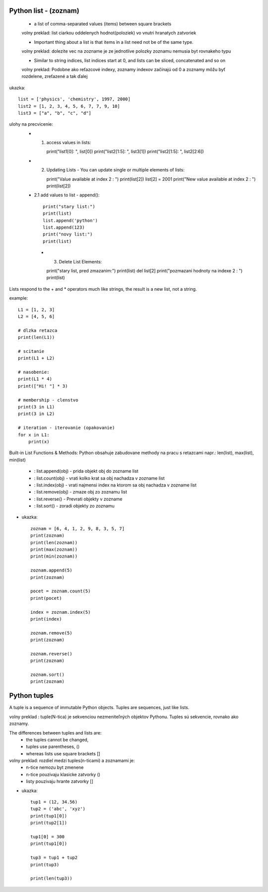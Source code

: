 Python list - (zoznam)
======================

    - a list of comma-separated values (items) between square brackets
    volny preklad: list ciarkou oddelenych hodnot(poloziek) vo vnutri hranatych zatvoriek

    - Important thing about a list is that items in a list need not be of the same type.
    volny preklad: dolezite vec na zozname je ze jednotlive polozky zoznamu nemusia byt rovnakeho typu

    - Similar to string indices, list indices start at 0, and lists can be sliced, concatenated and so on
    volny preklad: Podobne ako reťazcové indexy, zoznamy indexov začínajú od 0 a zoznamy môžu byť rozdelene, zreťazené a tak ďalej

ukazka::

    list = ['physics', 'chemistry', 1997, 2000]
    list2 = [1, 2, 3, 4, 5, 6, 7, 7, 9, 10]
    list3 = ["a", "b", "c", "d"]

ulohy na precvicenie:
 - 1. access values in lists::

      print("list1[0]: ", list[0])
      print("list2[1:5]: ", list3[1])
      print("list2[1:5]: ", list2[2:6])

 - 2. Updating Lists - You can update single or multiple elements of lists::

      print("Value available at index 2 : ")
      print(list[2])
      list[2] = 2001
      print("New value available at index 2 : ")
      print(list[2])

 - 2.1 add values to list - append()::

    print("stary list:")
    print(list)
    list.append('python')
    list.append(123)
    print("novy list:")
    print(list)

  - 3. Delete List Elements::

    print("stary list, pred zmazanim:")
    print(list)
    del list[2]
    print("pozmazani hodnoty na indexe 2 : ")
    print(list)


Lists respond to the + and * operators much like strings, the result is a new list, not a string.

example::

    L1 = [1, 2, 3]
    L2 = [4, 5, 6]

    # dlzka retazca
    print(len(L1))

    # scitanie
    print(L1 + L2)

    # nasobenie:
    print(L1 * 4)
    print(["Hi! "] * 3)

    # membership - clenstvo
    print(3 in L1)
    print(3 in L2)

    # iteration - iterovanie (opakovanie)
    for x in L1:
        print(x)


Built-in List Functions & Methods:
Python obsahuje zabudovane methody na pracu s retazcami
napr.: len(list), max(list), min(list)
 - : list.append(obj) - prida objekt obj do zozname list
 - : list.count(obj) - vrati kolko krat sa obj nachadza v zozname list
 - : list.index(obj) - vrati najmensi index na ktorom sa  obj nachadza v zozname list
 - : list.remove(obj) -  zmaze obj zo zoznamu list
 - : list.reverse() - Prevrati objekty v zozname
 - : list.sort() - zoradi objekty zo zoznamu

- ukazka::

    zoznam = [6, 4, 1, 2, 9, 8, 3, 5, 7]
    print(zoznam)
    print(len(zoznam))
    print(max(zoznam))
    print(min(zoznam))

    zoznam.append(5)
    print(zoznam)

    pocet = zoznam.count(5)
    print(pocet)

    index = zoznam.index(5)
    print(index)

    zoznam.remove(5)
    print(zoznam)

    zoznam.reverse()
    print(zoznam)

    zoznam.sort()
    print(zoznam)

Python tuples
=============

A tuple is a sequence of immutable Python objects.
Tuples are sequences, just like lists.

volny preklad : tuple(N-tica) je sekvenciou nezmeniteľných objektov Pythonu. Tuples sú sekvencie, rovnako ako zoznamy.

The differences between tuples and lists are:
      - the tuples cannot be changed,
      - tuples use parentheses, ()
      - whereas lists use square brackets []

volny preklad:  rozdiel medzi tuples(n-ticami) a zoznamami je:
    - n-tice nemozu byt zmenene
    - n-tice pouzivaju klasicke zatvorky ()
    - listy pouzivaju hrante zatvorky []


- ukazka::

    tup1 = (12, 34.56)
    tup2 = ('abc', 'xyz')
    print(tup1[0])
    print(tup2[1])

    tup1[0] = 300
    print(tup1[0])

    tup3 = tup1 + tup2
    print(tup3)

    print(len(tup3))
